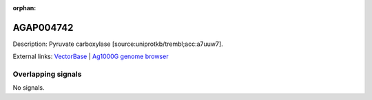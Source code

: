 :orphan:

AGAP004742
=============





Description: Pyruvate carboxylase [source:uniprotkb/trembl;acc:a7uuw7].

External links:
`VectorBase <https://www.vectorbase.org/Anopheles_gambiae/Gene/Summary?g=AGAP004742>`_ |
`Ag1000G genome browser <https://www.malariagen.net/apps/ag1000g/phase1-AR3/index.html?genome_region=2L:2998916-3008084#genomebrowser>`_

Overlapping signals
-------------------



No signals.


